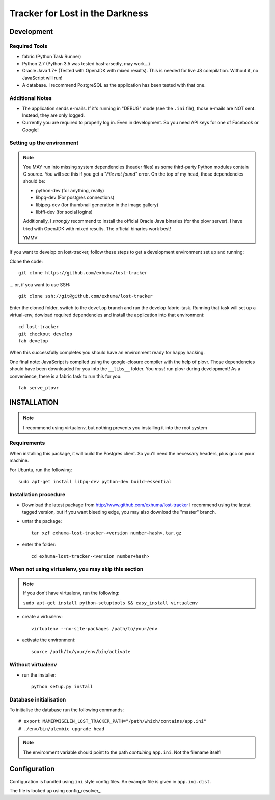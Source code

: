 Tracker for Lost in the Darkness
================================

Development
-----------

Required Tools
~~~~~~~~~~~~~~

* fabric (Python Task Runner)
* Python 2.7 (Python 3.5 was tested hasl-arsedly, may work...)
* Oracle Java 1.7+ (Tested with OpenJDK with mixed results). This is needed for
  live JS compilation. Without it, no JavaScript will run!
* A database. I recommend PostgreSQL as the application has been tested with
  that one.


Additional Notes
~~~~~~~~~~~~~~~~

* The application sends e-mails. If it's running in "DEBUG" mode (see the
  ``.ini`` file), those e-mails are NOT sent. Instead, they are only logged.
* Currently you are required to properly log in. Even in development. So you
  need API keys for one of Facebook or Google!


Setting up the environment
~~~~~~~~~~~~~~~~~~~~~~~~~~

.. note::

    You MAY run into missing system dependencies (header files) as some
    third-party Python modules contain C source. You will see this if you get a
    "*File not found*" error. On the top of my head, those dependencies should
    be:

    * python-dev (for anything, really)
    * libpq-dev (For postgres connections)
    * libjpeg-dev (for thumbnail generation in the image gallery)
    * libffi-dev (for social logins)

    Additionally, I *strongly* recommend to install the official Oracle Java
    binaries (for the plovr server). I have tried with OpenJDK with mixed
    results. The official binaries work best!

    YMMV


If you want to develop on lost-tracker, follow these steps to get a development
environment set up and running:

Clone the code::

    git clone https://github.com/exhuma/lost-tracker

... or, if you want to use SSH::

    git clone ssh://git@github.com/exhuma/lost-tracker

Enter the cloned folder, switch to the ``develop`` branch  and run the develop
fabric-task. Running that task will set up a virtual-env, dowload required
dependencies and install the application into that environment::

    cd lost-tracker
    git checkout develop
    fab develop

When this successfully completes you should have an environment ready for happy
hacking.

One final note: JavaScript is compiled using the google-closure compiler with
the help of plovr. Those dependencies should have been downloaded for you into
the ``__libs__`` folder. You *must* run plovr during development! As a
convenience, there is a fabric task to run this for you::

    fab serve_plovr


INSTALLATION
------------

.. note:: I recommend using virtualenv, but nothing prevents you installing
          it into the root system

Requirements
~~~~~~~~~~~~

When installing this package, it will build the Postgres client. So you'll need
the necessary headers, plus gcc on your machine.

For Ubuntu, run the following::

   sudo apt-get install libpq-dev python-dev build-essential

Installation procedure
~~~~~~~~~~~~~~~~~~~~~~

- Download the latest package from http://www.github.com/exhuma/lost-tracker I
  recommend using the latest tagged version, but if you want bleeding edge, you
  may also download the "master" branch.

- untar the package::

     tar xzf exhuma-lost-tracker-<version number+hash>.tar.gz

- enter the folder::

     cd exhuma-lost-tracker-<version number+hash>

When not using virtualenv, you may skip this section
~~~~~~~~~~~~~~~~~~~~~~~~~~~~~~~~~~~~~~~~~~~~~~~~~~~~

.. note:: If you don't have virtualenv, run the following:

    ``sudo apt-get install python-setuptools && easy_install virtualenv``

- create a virtualenv::

     virtualenv --no-site-packages /path/to/your/env

- activate the environment::

     source /path/to/your/env/bin/activate

Without virtualenv
~~~~~~~~~~~~~~~~~~

- run the installer::

     python setup.py install


Database initialisation
~~~~~~~~~~~~~~~~~~~~~~~

To initialise the database run the following commands::

    # export MAMERWISELEN_LOST_TRACKER_PATH="/path/which/contains/app.ini"
    # ./env/bin/alembic upgrade head


.. note::

    The environment variable should point to the path *containing* ``app.ini``.
    Not the filename itself!


Configuration
-------------

Configuration is handled using ``ini`` style config files. An example file is
given in ``app.ini.dist``.

The file is looked up using config_resolver_.

.. _config_resolver:: https://config-resolver.readthedocs.org/en/latest/
